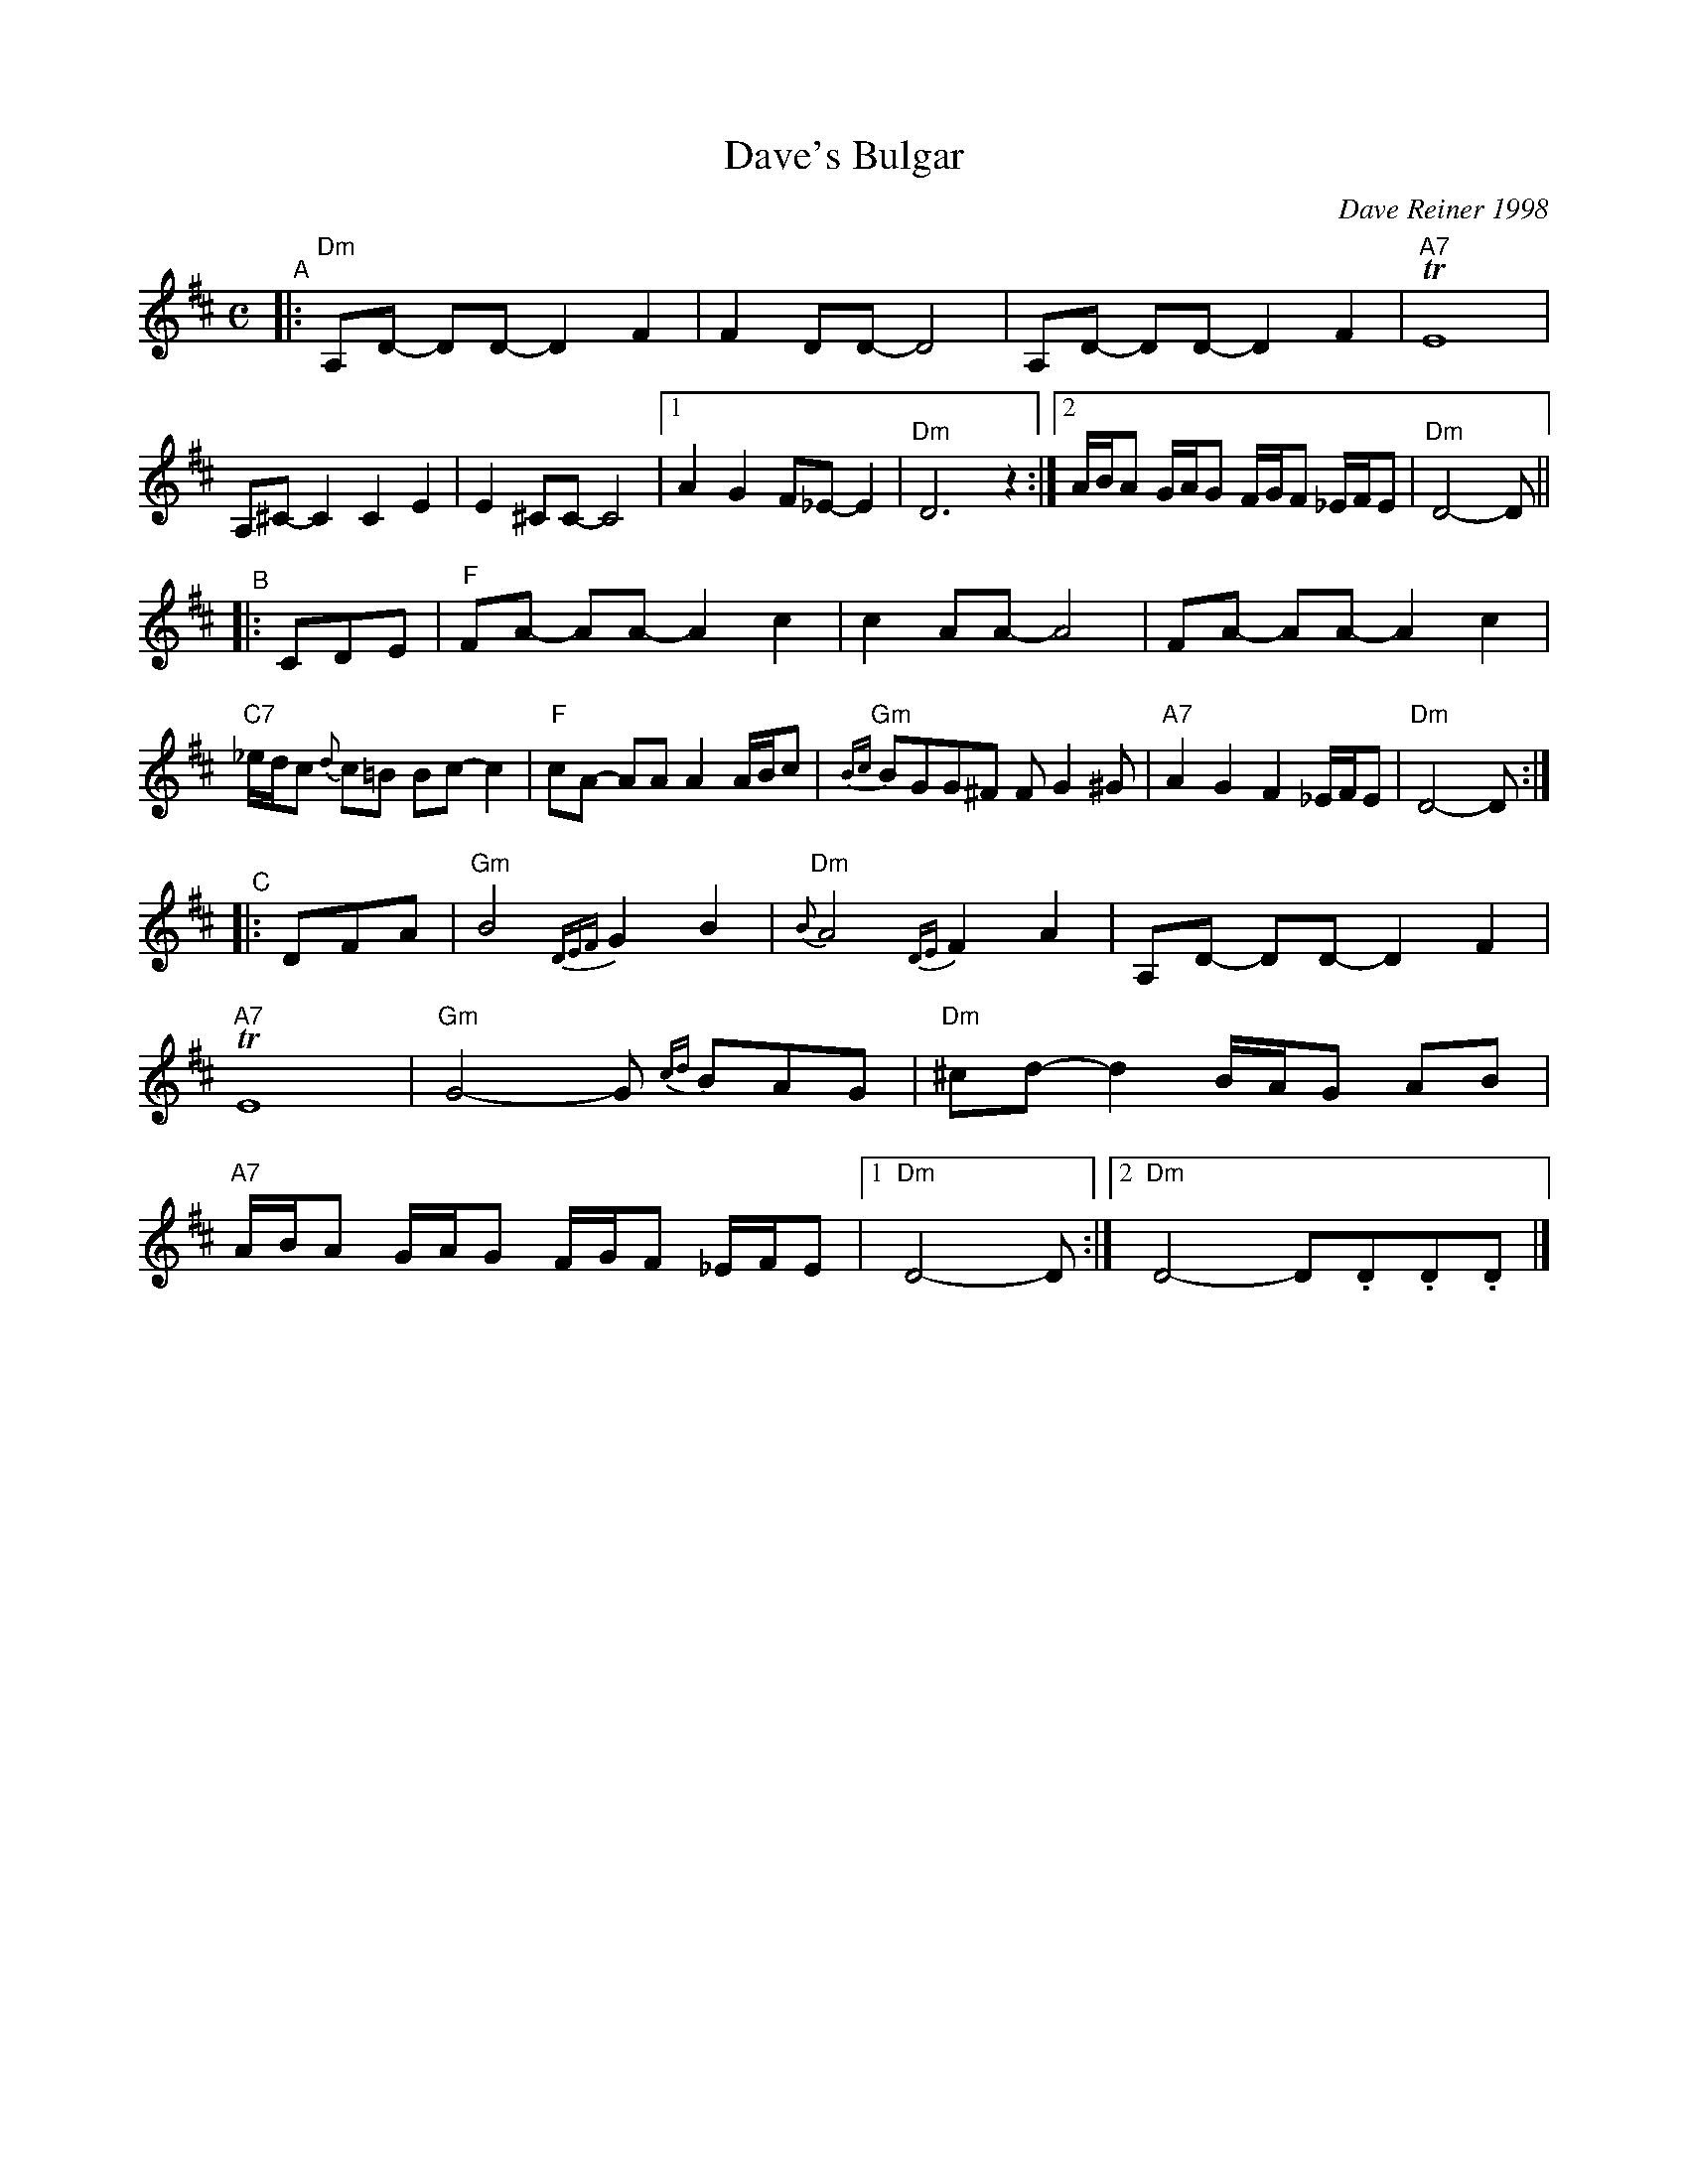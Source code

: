 X: 1
T: Dave's Bulgar
C: Dave Reiner 1998
%D:1998
R: bulgaar
S: Fiddle Hell Online 2020 Klezmer jam session
Z: 2020 John Chambers <jc:trillian.mit.edu>
M: C
L: 1/8
K: D
"^A"|:\
"Dm"A,D- DD- D2 F2 | F2DD- D4 | A,D- DD- D2 F2 | "A7"TE8 |\
A,^C- C2 C2 E2 | E2 ^CC- C4 |[1 A2 G2 F_E- E2 | "Dm"D6 z2 :|\
[2 A/B/A G/A/G F/G/F _E/F/E | "Dm"D4- D ||
"^B"}|: CDE |\
"F"FA- AA- A2 c2 | c2 AA- A4 | FA- AA- A2 c2 | "C7"_e/d/c {d}c=B Bc- c2 |\
"F"cA- AA A2 A/B/c | "Gm"{Bc}BGG^F FG2^G | "A7"A2G2 F2_E/F/E | "Dm"D4- D :|
"^C"|: DFA | "Gm"B4 {DEF}G2 B2 | "Dm"{B}A4 {DE}F2 A2 | A,D- DD- D2F2 | "A7"TE8 |\
"Gm"G4- G {cd}BAG | "Dm"^cd- d2 B/A/G AB | "A7"A/B/A G/A/G F/G/F _E/F/E |[1 "Dm"D4- D :|[2 "Dm"D4- D.D.D.D |]
